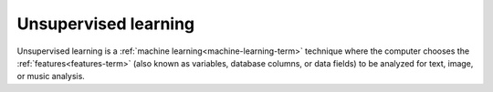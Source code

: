 
.. _unsupervised-learning-term:

Unsupervised learning
---------------------

Unsupervised learning is
a :ref:`machine learning<machine-learning-term>` technique
where the computer chooses the :ref:`features<features-term>`
(also known as variables, database columns, or data fields)
to be analyzed for text, image, or music analysis.

